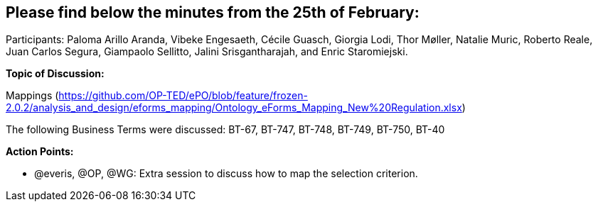 == Please find below the minutes from the 25th of February:

Participants: Paloma Arillo Aranda, Vibeke Engesaeth, Cécile Guasch, Giorgia Lodi, Thor Møller, Natalie Muric, Roberto Reale, Juan Carlos Segura, Giampaolo Sellitto, Jalini Srisgantharajah, and Enric Staromiejski.

*Topic of Discussion:*

Mappings (https://github.com/OP-TED/ePO/blob/feature/frozen-2.0.2/analysis_and_design/eforms_mapping/Ontology_eForms_Mapping_New%20Regulation.xlsx)

The following Business Terms were discussed: BT-67, BT-747, BT-748, BT-749, BT-750, BT-40

*Action Points:*

•	@everis, @OP, @WG: Extra session to discuss how to map the selection criterion.